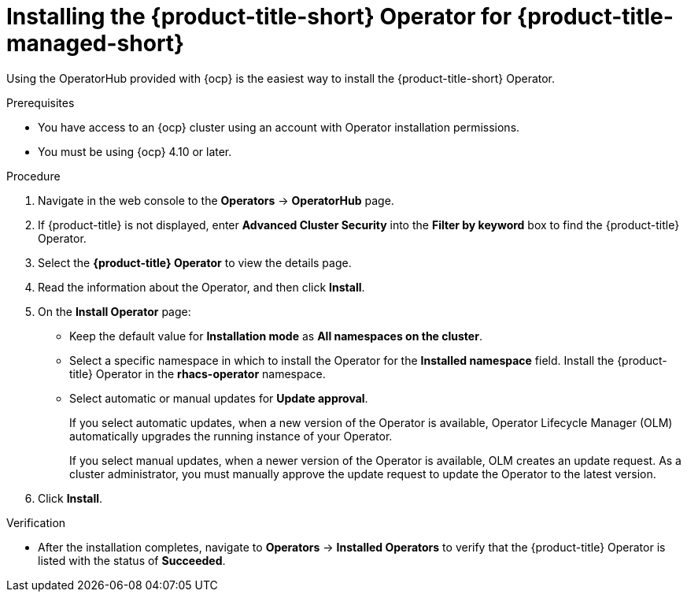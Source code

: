// Module included in the following assemblies:
//
// * installing/installing_cloud_ocp/cloud-install-operator.adoc
:_module-type: PROCEDURE
[id="install-acs-operator-cloud_{context}"]
= Installing the {product-title-short} Operator for {product-title-managed-short}

[role="_abstract"]
Using the OperatorHub provided with {ocp} is the easiest way to install the {product-title-short} Operator.

.Prerequisites
* You have access to an {ocp} cluster using an account with Operator installation permissions.
* You must be using {ocp} 4.10 or later.

.Procedure
. Navigate in the web console to the *Operators* -> *OperatorHub* page.

. If {product-title} is not displayed, enter *Advanced Cluster Security* into the *Filter by keyword* box to find the {product-title} Operator.

. Select the *{product-title} Operator* to view the details page.

. Read the information about the Operator, and then click *Install*.

. On the *Install Operator* page:

** Keep the default value for *Installation mode* as *All namespaces on the cluster*.
** Select a specific namespace in which to install the Operator for the *Installed namespace* field. Install the {product-title} Operator in the *rhacs-operator* namespace.
** Select automatic or manual updates for *Update approval*.
+
If you select automatic updates, when a new version of the Operator is available, Operator Lifecycle Manager (OLM) automatically upgrades the running instance of your Operator.
+
If you select manual updates, when a newer version of the Operator is available, OLM creates an update request. As a cluster administrator, you must manually approve the update request to update the Operator to the latest version.
. Click *Install*.

.Verification
* After the installation completes, navigate to *Operators* -> *Installed Operators* to verify that the {product-title} Operator is listed with the status of *Succeeded*.
